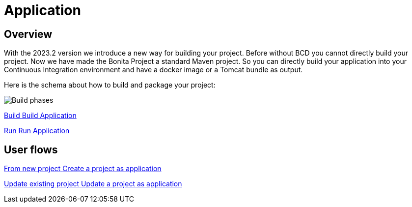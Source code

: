 = Application
:description: Application packaging and deployment for a Bonita project

== Overview
With the 2023.2 version we introduce a new way for building your project.
Before without BCD you cannot directly build your project.
Now we have made the Bonita Project a standard Maven project.
So you can directly build your application into your Continuous Integration environment and have a docker image or a Tomcat bundle as output.

Here is the schema about how to build and package your project:

image:build_phase.png[Build phases]


[.card.card-index]

--
xref:build-run:build-application.adoc[[.card-title]#Build# [.card-body.card-content-overflow]#pass:q[Build Application]#]
--

[.card.card-index]
--
xref:build-run:run-application.adoc[[.card-title]#Run# [.card-body.card-content-overflow]#pass:q[Run Application]#]
--

[.card-section]
== User flows

[.card.card-index]
--
xref:application-user-flow.adoc#new-project[[.card-title]#From new project# [.card-body.card-content-overflow]#pass:q[Create a project as application]#]
--

[.card.card-index]
--
xref:application-user-flow.adoc#update-project[[.card-title]#Update existing project# [.card-body.card-content-overflow]#pass:q[Update a project as application]#]
--


